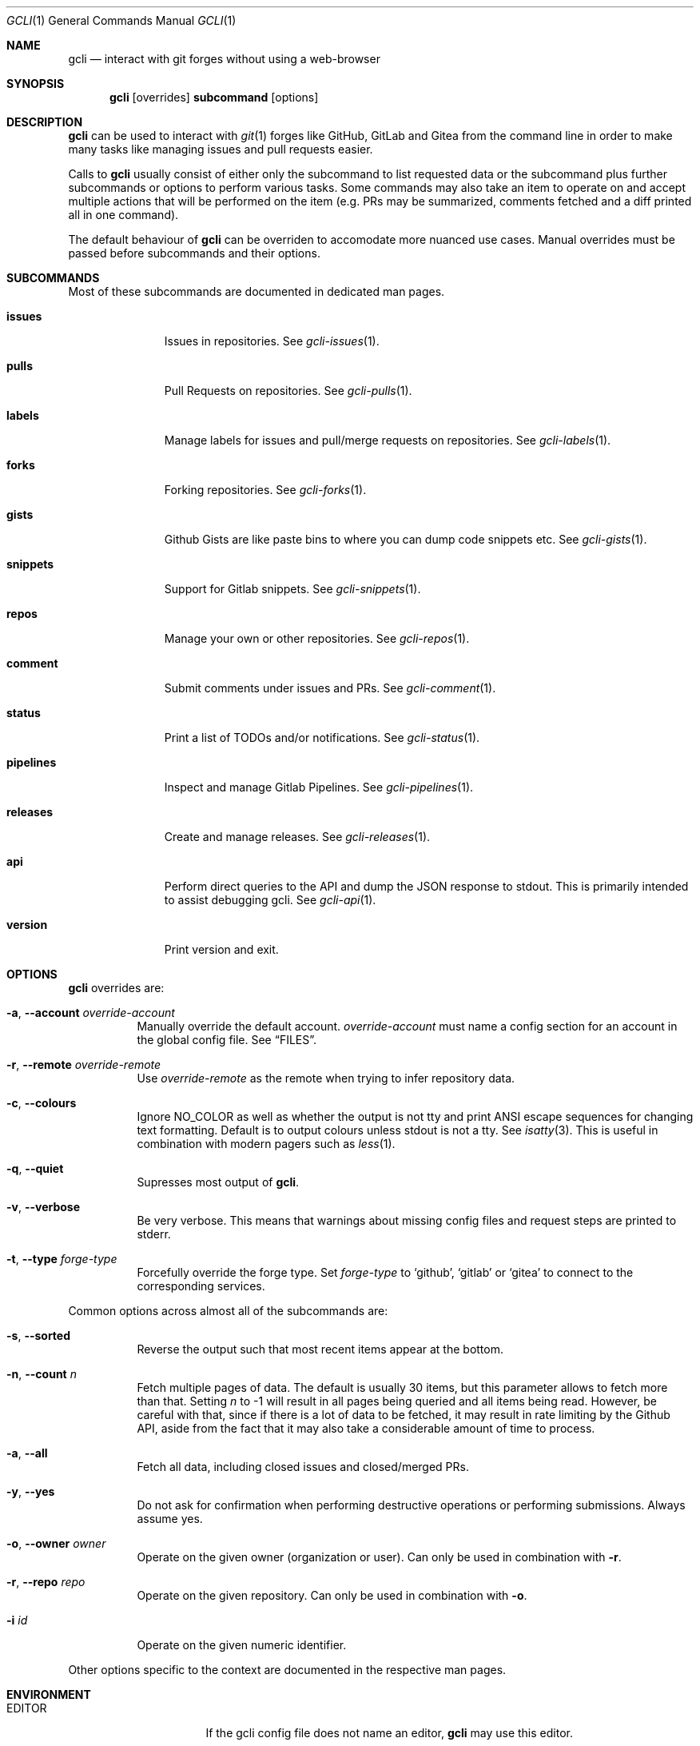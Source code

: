 .Dd $Mdocdate$
.Dt GCLI 1
.Os
.Sh NAME
.Nm gcli
.Nd interact with git forges without using a web-browser
.Sh SYNOPSIS
.Pp
.Nm
.Op overrides
.Cm subcommand
.Op options
.Sh DESCRIPTION
.Nm
can be used to interact with
.Xr git 1
forges like GitHub, GitLab and Gitea from the command line in order to
make many tasks like managing issues and pull requests easier.
.Pp
Calls to
.Nm
usually consist of either only the subcommand to list requested data
or the subcommand plus further subcommands or options to perform
various tasks. Some commands may also take an item to operate on and
accept multiple actions that will be performed on the item (e.g. PRs
may be summarized, comments fetched and a diff printed all in one
command).
.Pp
The default behaviour of
.Nm
can be overriden to accomodate more nuanced use cases. Manual
overrides must be passed before subcommands and their options.
.Sh SUBCOMMANDS
Most of these subcommands are documented in dedicated man pages.
.Bl -tag -width pipelines
.It Cm issues
Issues in repositories. See
.Xr gcli-issues 1 .
.It Cm pulls
Pull Requests on repositories. See
.Xr gcli-pulls 1 .
.It Cm labels
Manage labels for issues and pull/merge requests on repositories. See
.Xr gcli-labels 1 .
.It Cm forks
Forking repositories. See
.Xr gcli-forks 1 .
.It Cm gists
Github Gists are like paste bins to where you can dump code snippets
etc. See
.Xr gcli-gists 1 .
.It Cm snippets
Support for Gitlab snippets. See
.Xr gcli-snippets 1 .
.It Cm repos
Manage your own or other repositories. See
.Xr gcli-repos 1 .
.It Cm comment
Submit comments under issues and PRs. See
.Xr gcli-comment 1 .
.It Cm status
Print a list of TODOs and/or notifications. See
.Xr gcli-status 1 .
.It Cm pipelines
Inspect and manage Gitlab Pipelines. See
.Xr gcli-pipelines 1 .
.It Cm releases
Create and manage releases. See
.Xr gcli-releases 1 .
.It Cm api
Perform direct queries to the API and dump the JSON response to
stdout. This is primarily intended to assist debugging gcli. See
.Xr gcli-api 1 .
.It Cm version
Print version and exit.
.El
.Sh OPTIONS
.Nm
overrides are:
.Bl -tag -width indent
.It Fl a , -account Ar override-account
Manually override the default account.
.Ar override-account
must name a config section for an account in the global config file. See
.Sx FILES .
.It Fl r , -remote Ar override-remote
Use
.Ar override-remote
as the remote when trying to infer repository data.
.It Fl c , -colours
Ignore
.Ev NO_COLOR
as well as whether the output is not tty and print ANSI escape
sequences for changing text formatting. Default is to output colours
unless stdout is not a tty. See
.Xr isatty 3 .
This is useful in combination with modern pagers such as
.Xr less 1 .
.It Fl q , -quiet
Supresses most output of
.Nm .
.It Fl v , -verbose
Be very verbose. This means that warnings about missing config files
and request steps are printed to stderr.
.It Fl t , -type Ar forge-type
Forcefully override the forge type. Set
.Ar forge-type
to
.Sq github ,
.Sq gitlab
or
.Sq gitea
to connect to the corresponding services.
.El
.Pp
Common options across almost all of the subcommands are:
.Bl -tag -width indent
.It Fl s , -sorted
Reverse the output such that most recent items appear at the bottom.
.It Fl n , -count Ar n
Fetch multiple pages of data. The default is usually 30 items, but
this parameter allows to fetch more than that. Setting
.Ar n
to -1 will result in all pages being queried and all items being read.
However, be careful with that, since if there is a lot of data to be
fetched, it may result in rate limiting by the Github API, aside from
the fact that it may also take a considerable amount of time to
process.
.It Fl a , -all
Fetch all data, including closed issues and closed/merged PRs.
.It Fl y , -yes
Do not ask for confirmation when performing destructive operations or
performing submissions. Always assume yes.
.It Fl o , -owner Ar owner
Operate on the given owner (organization or user).  Can only be used
in combination with
.Fl r .
.It Fl r , -repo Ar repo
Operate on the given repository.  Can only be used in combination with
.Fl o .
.It Fl i Ar id
Operate on the given numeric identifier.
.El
.Pp
Other options specific to the context are documented in the respective
man pages.
.\" .Sh IMPLEMENTATION NOTES
.\" Not used in OpenBSD.
.Sh ENVIRONMENT
.Bl -tag -width XDG_CONFIG_DIR
.It Ev EDITOR
If the gcli config file does not name an editor,
.Nm
may use this editor.
.It Ev XDG_CONFIG_DIR
There should be a subdirectory called gcli in the directory this
environment variable points to where
.Nm
will go looking for its configuration file. See
.Sx FILES .
.It Ev GCLI_ACCOUNT
Specifies an account name that should be used instead of an inferred
one. The value of
.Ev GCLI_ACCOUNT
can be overridden again by using
.Fl a Ar account-name .
This is helpful in cases where you have multiple accounts of the same
forge-type configured and you don't want to use the default.
.It Ev NO_COLOR
If set to
.Sq 1 ,
.Sq y or
.Sq yes
(capitalization ignored) this will suppress output of ANSI colour
escape sequences. See
.Sx OPTIONS
(--colours).
.El
.Sh FILES
.Bl -tag -width ${XDG_CONFIG_DIR}/gcli/config -compact
.It Pa ${XDG_CONFIG_DIR}/gcli/config
The config file for
.Nm .
It shall contain the following data:
.Pp
.Bd -literal
defaults {
	editor=/path/to/ganoooo/emacs
	github-default-account=herrhotzenplotz-gh
	gitlab-default-account=herrhotzenplotz-gitlab
}

herrhotzenplotz-gh {
	account=herrhotzenplotz
	token=foobar
	apibase=https://api.github.com
	forge-type=github
}

herrhotzenplotz-gl {
	account=herrhotzenplotz
	token=<valid gitlab api token>
	apibase=https://gitlab.com/api/v4
	forge-type=gitlab
}
.Ed
.Pp
In case
.Sq apibase
is not set, it defaults to the above values.
For the API token, you can set whatever scopes you want. However, I
recommend setting the following on GitHub:
.Sq admin:org, delete_repo, gist, repo, workflow .
On GitLab you only need the
.Sq api
scope.
.Pp
If editor is not set in the config file,
.Nm
will use
.Ev EDITOR
from the environment.
.Pp
Both
.Sq gitlab-default-account
and
.Sq github-default-account
must point at a config section with that exact name.
.Pp
.It Pa .gcli
A repo-specific config file that may contain the following data:
.Bd -literal
pr.upstream=herrhotzenplotz/gcli
pr.base=trunk
.Ed
.Pp
It is intended to be committed into the repo so that users don't have
to manually specify all the options like
.Fl -in ,
.Fl -from ,
.Fl -base etc.
.Pp
.El
.Sh EXAMPLES
List recently opened issues in the current upstream repository:
.Bd -literal -width indent
$ gcli issues
.Ed
.Pp
Merge upstream PR #22:
.Bd -literal -width indent
$ gcli pulls -p 22 merge
.Ed
.Pp
Get a summary and comments of upstream PR #22:
.Bd -literal -width indent
$ gcli pulls -p 22 summary comments
.Ed
.Pp
Establish a connection to github and print the last 10 pull requests
in contour-terminal/contour regardless of their state.
.Bd -literal -width indent
$ gcli -t github pulls -o contour-terminal -r contour -a -n10
.Ed
.Pp
This can be useful if neither your config file nor the directory you're
working from contain the relevant forge and repository information.
.Sh SEE ALSO
.Xr git 1 ,
.Xr gcli-issues 1 ,
.Xr gcli-pulls 1 ,
.Xr gcli-labels 1 ,
.Xr gcli-comment 1 ,
.Xr gcli-review 1 ,
.Xr gcli-forks 1 ,
.Xr gcli-repos 1 ,
.Xr gcli-gists 1 ,
.Xr gcli-releases 1 ,
.Xr gcli-comment 1
.Xr gcli-pipelines 1
.\" .Sh STANDARDS
.Sh HISTORY
The idea for
.Nm
appeared during a long rant on IRC where the issue with the official
tool written by GitHub became clear to be the manual dialing and DNS
resolving by the Go runtime, circumventing almost the entirety of the
IP and DNS services of the operating system and leaking sensitive
information when using Tor.
.Pp
Implementation started in October 2021 with the goal of having a
decent, sufficiently portable and secure version of a cli utility to
interact with the GitHub world without using the inconvenient web
interface.
.Pp
Later, support for GitLab and Gitea (Codeberg) were added.
.Sh AUTHORS
.An Nico Sonack aka. herrhotzenplotz Aq Mt nsonack@herrhotzenplotz.de
.Sh CAVEATS
Not all features that are available from the web version are available in
.Nm .
However, it is a non-goal of the project to provide all this
functionality.
.Sh BUGS
Yes. It is software.
.Pp
Please report issues preferably via e-mail, on GitLab or on
GitHub. You may also report an issue like so:
.Bd -literal -width indent
$ gcli -a some-gitlab-account issues create -o herrhotzenplotz -r gcli "BUG : ..."
.Ed
.Sh SECURITY CONSIDERATIONS
It is written in C. If it were written in Rust, it would have been
much safer.
